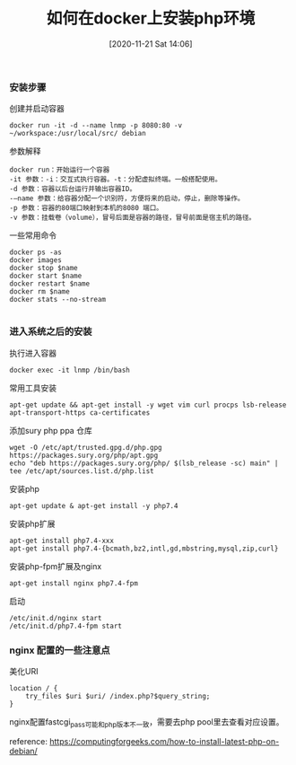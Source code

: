 #+TITLE: 如何在docker上安装php环境
#+DATE: [2020-11-21 Sat 14:06]


*** 安装步骤

创建并启动容器
#+BEGIN_EXAMPLE
docker run -it -d --name lnmp -p 8080:80 -v ~/workspace:/usr/local/src/ debian
#+END_EXAMPLE

参数解释
#+BEGIN_EXAMPLE
docker run：开始运行一个容器
-it 参数：-i：交互式执行容器。-t：分配虚拟终端。一般搭配使用。
-d 参数：容器以后台运行并输出容器ID。
-–name 参数：给容器分配一个识别符，方便将来的启动，停止，删除等操作。
-p 参数：容器的80端口映射到本机的8080 端口。
-v 参数：挂载卷（volume），冒号后面是容器的路径，冒号前面是宿主机的路径。
#+END_EXAMPLE
一些常用命令
#+BEGIN_EXAMPLE
docker ps -as
docker images
docker stop $name
docker start $name
docker restart $name
docker rm $name
docker stats --no-stream

#+END_EXAMPLE

*** 进入系统之后的安装
执行进入容器
#+BEGIN_EXAMPLE
docker exec -it lnmp /bin/bash
#+END_EXAMPLE

常用工具安装
#+BEGIN_EXAMPLE
apt-get update && apt-get install -y wget vim curl procps lsb-release apt-transport-https ca-certificates
#+END_EXAMPLE

添加sury php ppa 仓库
#+BEGIN_EXAMPLE
wget -O /etc/apt/trusted.gpg.d/php.gpg https://packages.sury.org/php/apt.gpg
echo "deb https://packages.sury.org/php/ $(lsb_release -sc) main" | tee /etc/apt/sources.list.d/php.list
#+END_EXAMPLE

安装php
#+BEGIN_EXAMPLE
apt-get update & apt-get install -y php7.4
#+END_EXAMPLE

安装php扩展
#+BEGIN_EXAMPLE
apt-get install php7.4-xxx
apt-get install php7.4-{bcmath,bz2,intl,gd,mbstring,mysql,zip,curl}
#+END_EXAMPLE

安装php-fpm扩展及nginx
#+BEGIN_EXAMPLE
apt-get install nginx php7.4-fpm
#+END_EXAMPLE

启动
#+BEGIN_EXAMPLE
/etc/init.d/nginx start
/etc/init.d/php7.4-fpm start
#+END_EXAMPLE

*** nginx 配置的一些注意点

美化URI
#+BEGIN_EXAMPLE
location / {
    try_files $uri $uri/ /index.php?$query_string;
}
#+END_EXAMPLE

nginx配置fastcgi_pass可能和php版本不一致，需要去php pool里去查看对应设置。


reference: https://computingforgeeks.com/how-to-install-latest-php-on-debian/
